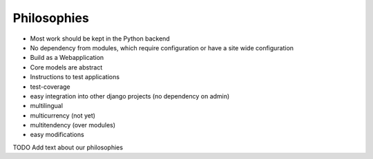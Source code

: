
****************
Philosophies
****************


* Most work should be kept in the Python backend

* No dependency from modules, which require configuration or have a site wide configuration

* Build as a Webapplication

* Core models are abstract

* Instructions to test applications

* test-coverage

* easy integration into other django projects (no dependency on admin)

* multilingual

* multicurrency (not yet)

* multitendency (over modules)

* easy modifications

TODO Add text about our philosophies

